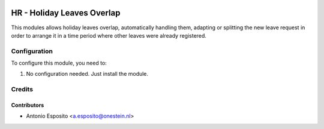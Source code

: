 .. image:: https://img.shields.io/badge/license-AGPL--3-blue.png
   :target: https://www.gnu.org/licenses/agpl
   :alt: License: AGPL-3

===========================
HR - Holiday Leaves Overlap
===========================

This modules allows holiday leaves overlap, automatically handling them, adapting or
splitting the new leave request in order to arrange it in a time period where other
leaves were already registered.

Configuration
=============

To configure this module, you need to:

#. No configuration needed. Just install the module.

Credits
=======

Contributors
------------

* Antonio Esposito <a.esposito@onestein.nl>
